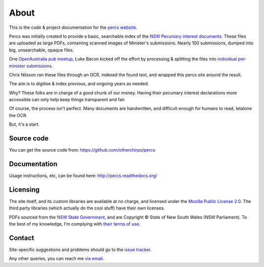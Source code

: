 About
=====

This is the code & project documentation for the `percs website`_.

Percs was initially created to provide a basic, searchable index of the `NSW Pecuniary interest documents`_.
These files are uploaded as large PDFs, containing scanned images of Minister's submissions.
Nearly 100 submissions, dumped into big, unsearchable, opaque files.

One `OpenAustralia`_ `pub meetup`_, Luke Bacon kicked off the effort by processing & splitting 
the files into `individual per-minister submissions`_.

Chris Nilsson ran these files through an OCR, indexed the found text, and wrapped this percs site around
the result. 

The aim is to digitise & index previous, and ongoing years as needed.  

Why? These folks are in charge of a good chunk of our money.  Having their
pecuniary interest declarations more accessible can only help keep
things transparent and fair.

Of course, the process isn't perfect.  Many documents are 
handwritten, and difficult enough for humans to read, letalone the OCR.

But, it's a start.

Source code
-----------

You can get the source code from: https://github.com/otherchirps/percs

Documentation
-------------

Usage instructions, etc, can be found here: http://percs.readthedocs.org/

Licensing
---------

The site itself, and its custom libraries are available at no charge, and licensed under the `Mozilla Public License 2.0`_.
The third party libraries (which actually do the cool stuff) have their own licenses.

PDFs sourced from the `NSW State Government`_, and are Copyright © State of New South Wales (NSW Parliament).
To the best of my knowledge, I'm complying with `their terms of use`_. 

Contact
-------

Site-specific suggestions and problems should go to the `issue tracker`_.

Any other queries, you can reach me `via email`_.


.. _percs website: http://percs.otherchirps.net
.. _NSW Pecuniary Interest documents: http://www.parliament.nsw.gov.au/prod/la/latabdoc.nsf/062281a7012b5820ca257020000a3058/d8ec3278d94e2783ca257d71001a8111?OpenDocument
.. _OpenAustralia: http://www.openaustralia.org.au
.. _pub meetup: http://www.meetup.com/OpenAustralia-Foundation
.. _individual per-minister submissions: http://equivalentideas.com/journal/nsw-pecuniary-interest-disclosures/
.. _Mozilla Public License 2.0: https://www.mozilla.org/MPL/2.0/
.. _NSW State Government: http://www.parliament.nsw.gov.au/
.. _their terms of use: http://www.parliament.nsw.gov.au/prod/web/common.nsf/key/SiteLegalNotice
.. _issue tracker: https://github.com/otherchirps/percs/issues
.. _via email: mailto:christopher@otherchirps.net
